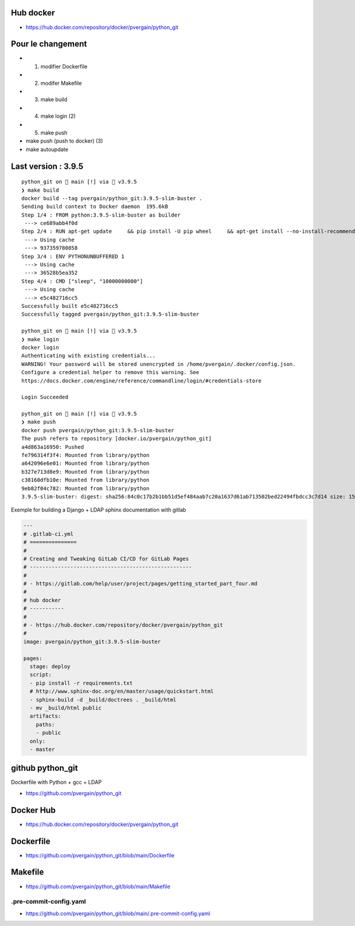 Hub docker
==========

- https://hub.docker.com/repository/docker/pvergain/python_git


Pour le changement
===================

- 1) modifier Dockerfile
- 2) modifer Makefile
- 3) make build
- 4) make login (2)
- 5) make push
- make push (push to docker) (3)
- make autoupdate


Last version : 3.9.5
========================

::

    python_git on  main [!] via 🐍 v3.9.5
    ❯ make build
    docker build --tag pvergain/python_git:3.9.5-slim-buster .
    Sending build context to Docker daemon  195.6kB
    Step 1/4 : FROM python:3.9.5-slim-buster as builder
     ---> ce689abb4f0d
    Step 2/4 : RUN apt-get update     && pip install -U pip wheel     && apt-get install --no-install-recommends -y gcc libldap2-dev libldap-2.4-2 libsasl2-dev libssl-dev     && rm -rf /var/lib/apt/lists/*
     ---> Using cache
     ---> 937359780858
    Step 3/4 : ENV PYTHONUNBUFFERED 1
     ---> Using cache
     ---> 36528b5ea352
    Step 4/4 : CMD ["sleep", "10000000000"]
     ---> Using cache
     ---> e5c482716cc5
    Successfully built e5c482716cc5
    Successfully tagged pvergain/python_git:3.9.5-slim-buster

    python_git on  main [!] via 🐍 v3.9.5
    ❯ make login
    docker login
    Authenticating with existing credentials...
    WARNING! Your password will be stored unencrypted in /home/pvergain/.docker/config.json.
    Configure a credential helper to remove this warning. See
    https://docs.docker.com/engine/reference/commandline/login/#credentials-store

    Login Succeeded

    python_git on  main [!] via 🐍 v3.9.5
    ❯ make push
    docker push pvergain/python_git:3.9.5-slim-buster
    The push refers to repository [docker.io/pvergain/python_git]
    a4d863a16950: Pushed
    fe796314f3f4: Mounted from library/python
    a642096e6e01: Mounted from library/python
    b327e713d8e9: Mounted from library/python
    c38160dfb10e: Mounted from library/python
    9eb82f04c782: Mounted from library/python
    3.9.5-slim-buster: digest: sha256:84c0c17b2b1bb51d5ef484aab7c20a1637d61ab713502bed22494fbdcc3c7d14 size: 1582



Exemple for building a Django + LDAP sphinx documentation with gitlab


.. code-block:: yaml

    ---
    # .gitlab-ci.yml
    # ===============
    #
    # Creating and Tweaking GitLab CI/CD for GitLab Pages
    # ----------------------------------------------------
    #
    # - https://gitlab.com/help/user/project/pages/getting_started_part_four.md
    #
    # hub docker
    # -----------
    #
    # - https://hub.docker.com/repository/docker/pvergain/python_git
    #
    image: pvergain/python_git:3.9.5-slim-buster

    pages:
      stage: deploy
      script:
      - pip install -r requirements.txt
      # http://www.sphinx-doc.org/en/master/usage/quickstart.html
      - sphinx-build -d _build/doctrees . _build/html
      - mv _build/html public
      artifacts:
        paths:
        - public
      only:
      - master


github python_git
====================

Dockerfile with Python + gcc + LDAP

- https://github.com/pvergain/python_git

Docker Hub
==============

- https://hub.docker.com/repository/docker/pvergain/python_git

Dockerfile
===============

- https://github.com/pvergain/python_git/blob/main/Dockerfile

Makefile
============

- https://github.com/pvergain/python_git/blob/main/Makefile

.pre-commit-config.yaml
----------------------------

- https://github.com/pvergain/python_git/blob/main/.pre-commit-config.yaml


